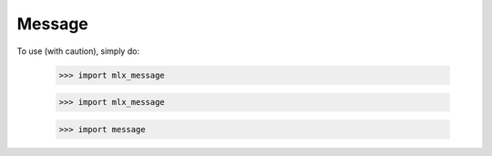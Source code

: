 Message
-------

To use (with caution), simply do:

    >>> import mlx_message


    >>> import mlx_message


    >>> import message

